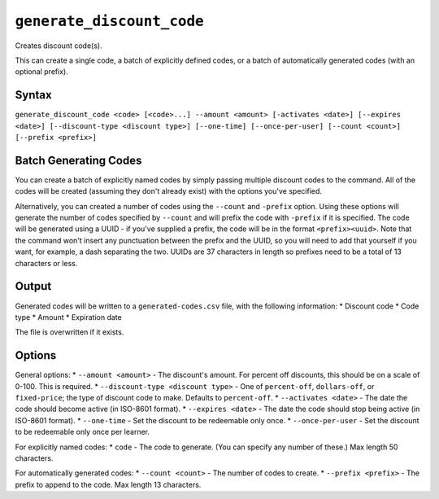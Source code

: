 ``generate_discount_code``
==========================

Creates discount code(s).

This can create a single code, a batch of explicitly defined codes, or a batch of automatically generated codes (with an optional prefix). 

Syntax
------

``generate_discount_code <code> [<code>...] --amount <amount> [-activates <date>] [--expires <date>] [--discount-type <discount type>] [--one-time] [--once-per-user] [--count <count>] [--prefix <prefix>]``

Batch Generating Codes
----------------------

You can create a batch of explicitly named codes by simply passing multiple discount codes to the command. All of the codes will be created (assuming they don't already exist) with the options you've specified. 

Alternatively, you can created a number of codes using the ``--count`` and ``-prefix`` option. Using these options will generate the number of codes specified by ``--count`` and will prefix the code with ``-prefix`` if it is specified. The code will be generated using a UUID - if you've supplied a prefix, the code will be in the format ``<prefix><uuid>``. Note that the command won't insert any punctuation between the prefix and the UUID, so you will need to add that yourself if you want, for example, a dash separating the two. UUIDs are 37 characters in length so prefixes need to be a total of 13 characters or less.

Output
------

Generated codes will be written to a ``generated-codes.csv`` file, with the following information:
* Discount code
* Code type
* Amount
* Expiration date

The file is overwritten if it exists. 

Options
-------

General options:
* ``--amount <amount>`` - The discount's amount. For percent off discounts, this should be on a scale of 0-100. This is required.
* ``--discount-type <discount type>`` - One of ``percent-off``, ``dollars-off``, or ``fixed-price``; the type of discount code to make. Defaults to ``percent-off``.
* ``--activates <date>`` - The date the code should become active (in ISO-8601 format).
* ``--expires <date>`` - The date the code should stop being active (in ISO-8601 format).
* ``--one-time`` - Set the discount to be redeemable only once. 
* ``--once-per-user`` - Set the discount to be redeemable only once per learner. 

For explicitly named codes:
* ``code`` - The code to generate. (You can specify any number of these.) Max length 50 characters.

For automatically generated codes:
* ``--count <count>`` - The number of codes to create.
* ``--prefix <prefix>`` - The prefix to append to the code. Max length 13 characters.